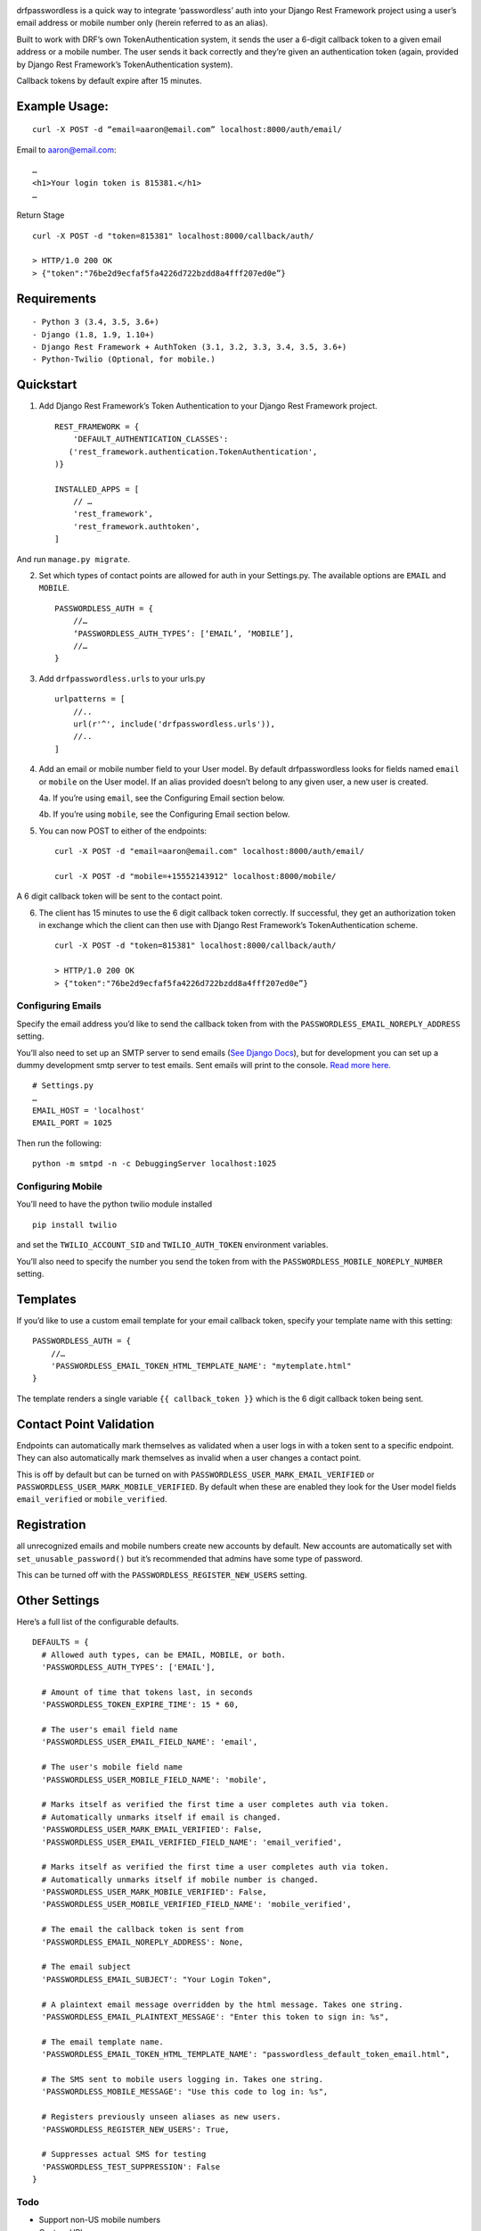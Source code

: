 .. image:: https://travis-ci.org/aaronn/django-rest-framework-passwordless.svg?branch=master
    :target: https://travis-ci.org/aaronn/django-rest-framework-passwordless


drfpasswordless is a quick way to integrate ‘passwordless’ auth into
your Django Rest Framework project using a user’s email address or
mobile number only (herein referred to as an alias).

Built to work with DRF’s own TokenAuthentication system, it sends the
user a 6-digit callback token to a given email address or a mobile
number. The user sends it back correctly and they’re given an
authentication token (again, provided by Django Rest Framework’s
TokenAuthentication system).

Callback tokens by default expire after 15 minutes.

Example Usage:
==============

::

    curl -X POST -d “email=aaron@email.com” localhost:8000/auth/email/

Email to aaron@email.com:

::

    …
    <h1>Your login token is 815381.</h1>
    …

Return Stage

::

    curl -X POST -d "token=815381" localhost:8000/callback/auth/

    > HTTP/1.0 200 OK
    > {"token":"76be2d9ecfaf5fa4226d722bzdd8a4fff207ed0e”}

Requirements
============

::

- Python 3 (3.4, 3.5, 3.6+)
- Django (1.8, 1.9, 1.10+)
- Django Rest Framework + AuthToken (3.1, 3.2, 3.3, 3.4, 3.5, 3.6+)
- Python-Twilio (Optional, for mobile.)

Quickstart
==========

1. Add Django Rest Framework’s Token Authentication to your Django Rest
   Framework project.

   ::

       REST_FRAMEWORK = {
           'DEFAULT_AUTHENTICATION_CLASSES':
          ('rest_framework.authentication.TokenAuthentication',
       )}

       INSTALLED_APPS = [
           // …
           'rest_framework',
           'rest_framework.authtoken',
       ]

And run ``manage.py migrate``.

2. Set which types of contact points are allowed for auth in your
   Settings.py. The available options are ``EMAIL`` and ``MOBILE``.

   ::

       PASSWORDLESS_AUTH = {
           //…
           ‘PASSWORDLESS_AUTH_TYPES’: [‘EMAIL’, ‘MOBILE’],
           //…
       }

3. Add ``drfpasswordless.urls`` to your urls.py

   ::

       urlpatterns = [
           //..
           url(r'^', include('drfpasswordless.urls')),
           //..
       ]

4. Add an email or mobile number field to your User model. By default
   drfpasswordless looks for fields named ``email`` or ``mobile`` on the
   User model. If an alias provided doesn’t belong to any given user, a
   new user is created.

   4a. If you’re using ``email``, see the Configuring Email section
   below.

   4b. If you’re using ``mobile``, see the Configuring Email section
   below.

5. You can now POST to either of the endpoints:

   ::

       curl -X POST -d "email=aaron@email.com" localhost:8000/auth/email/

       curl -X POST -d "mobile=+15552143912" localhost:8000/mobile/

A 6 digit callback token will be sent to the contact point.

6. The client has 15 minutes to use the 6 digit callback token
   correctly. If successful, they get an authorization token in exchange
   which the client can then use with Django Rest Framework’s
   TokenAuthentication scheme.

   ::

       curl -X POST -d "token=815381" localhost:8000/callback/auth/

       > HTTP/1.0 200 OK
       > {"token":"76be2d9ecfaf5fa4226d722bzdd8a4fff207ed0e”}

Configuring Emails
------------------

Specify the email address you’d like to send the callback token from
with the ``PASSWORDLESS_EMAIL_NOREPLY_ADDRESS`` setting.

You’ll also need to set up an SMTP server to send emails (`See Django
Docs <https://docs.djangoproject.com/en/1.10/topics/email/>`__), but for
development you can set up a dummy development smtp server to test
emails. Sent emails will print to the console. `Read more
here. <https://docs.djangoproject.com/en/1.10/topics/email/#configuring-email-for-development>`__

::

    # Settings.py
    …
    EMAIL_HOST = 'localhost'
    EMAIL_PORT = 1025

Then run the following:

::

    python -m smtpd -n -c DebuggingServer localhost:1025

Configuring Mobile
------------------

You’ll need to have the python twilio module installed

::

    pip install twilio

and set the ``TWILIO_ACCOUNT_SID`` and ``TWILIO_AUTH_TOKEN`` environment
variables.

You’ll also need to specify the number you send the token from with the
``PASSWORDLESS_MOBILE_NOREPLY_NUMBER`` setting.

Templates
=========

If you’d like to use a custom email template for your email callback
token, specify your template name with this setting:

::

    PASSWORDLESS_AUTH = {
        //…
        'PASSWORDLESS_EMAIL_TOKEN_HTML_TEMPLATE_NAME': "mytemplate.html"
    }

The template renders a single variable ``{{ callback_token }}`` which is
the 6 digit callback token being sent.

Contact Point Validation
========================

Endpoints can automatically mark themselves as validated when a user
logs in with a token sent to a specific endpoint. They can also
automatically mark themselves as invalid when a user changes a contact
point.

This is off by default but can be turned on with
``PASSWORDLESS_USER_MARK_EMAIL_VERIFIED`` or
``PASSWORDLESS_USER_MARK_MOBILE_VERIFIED``. By default when these are
enabled they look for the User model fields ``email_verified`` or
``mobile_verified``.

Registration
============

all unrecognized emails and mobile numbers create new accounts by
default. New accounts are automatically set with
``set_unusable_password()`` but it’s recommended that admins have some
type of password.

This can be turned off with the ``PASSWORDLESS_REGISTER_NEW_USERS``
setting.

Other Settings
==============

Here’s a full list of the configurable defaults.

::

    DEFAULTS = {
      # Allowed auth types, can be EMAIL, MOBILE, or both.
      'PASSWORDLESS_AUTH_TYPES': ['EMAIL'],

      # Amount of time that tokens last, in seconds
      'PASSWORDLESS_TOKEN_EXPIRE_TIME': 15 * 60,

      # The user's email field name
      'PASSWORDLESS_USER_EMAIL_FIELD_NAME': 'email',

      # The user's mobile field name
      'PASSWORDLESS_USER_MOBILE_FIELD_NAME': 'mobile',

      # Marks itself as verified the first time a user completes auth via token.
      # Automatically unmarks itself if email is changed.
      'PASSWORDLESS_USER_MARK_EMAIL_VERIFIED': False,
      'PASSWORDLESS_USER_EMAIL_VERIFIED_FIELD_NAME': 'email_verified',

      # Marks itself as verified the first time a user completes auth via token.
      # Automatically unmarks itself if mobile number is changed.
      'PASSWORDLESS_USER_MARK_MOBILE_VERIFIED': False,
      'PASSWORDLESS_USER_MOBILE_VERIFIED_FIELD_NAME': 'mobile_verified',

      # The email the callback token is sent from
      'PASSWORDLESS_EMAIL_NOREPLY_ADDRESS': None,

      # The email subject
      'PASSWORDLESS_EMAIL_SUBJECT': "Your Login Token",

      # A plaintext email message overridden by the html message. Takes one string.
      'PASSWORDLESS_EMAIL_PLAINTEXT_MESSAGE': "Enter this token to sign in: %s",

      # The email template name.
      'PASSWORDLESS_EMAIL_TOKEN_HTML_TEMPLATE_NAME': "passwordless_default_token_email.html",

      # The SMS sent to mobile users logging in. Takes one string.
      'PASSWORDLESS_MOBILE_MESSAGE': "Use this code to log in: %s",

      # Registers previously unseen aliases as new users.
      'PASSWORDLESS_REGISTER_NEW_USERS': True,

      # Suppresses actual SMS for testing
      'PASSWORDLESS_TEST_SUPPRESSION': False
    }

Todo
----

-  Support non-US mobile numbers
-  Custom URLs
-  Change bad settings to 500's